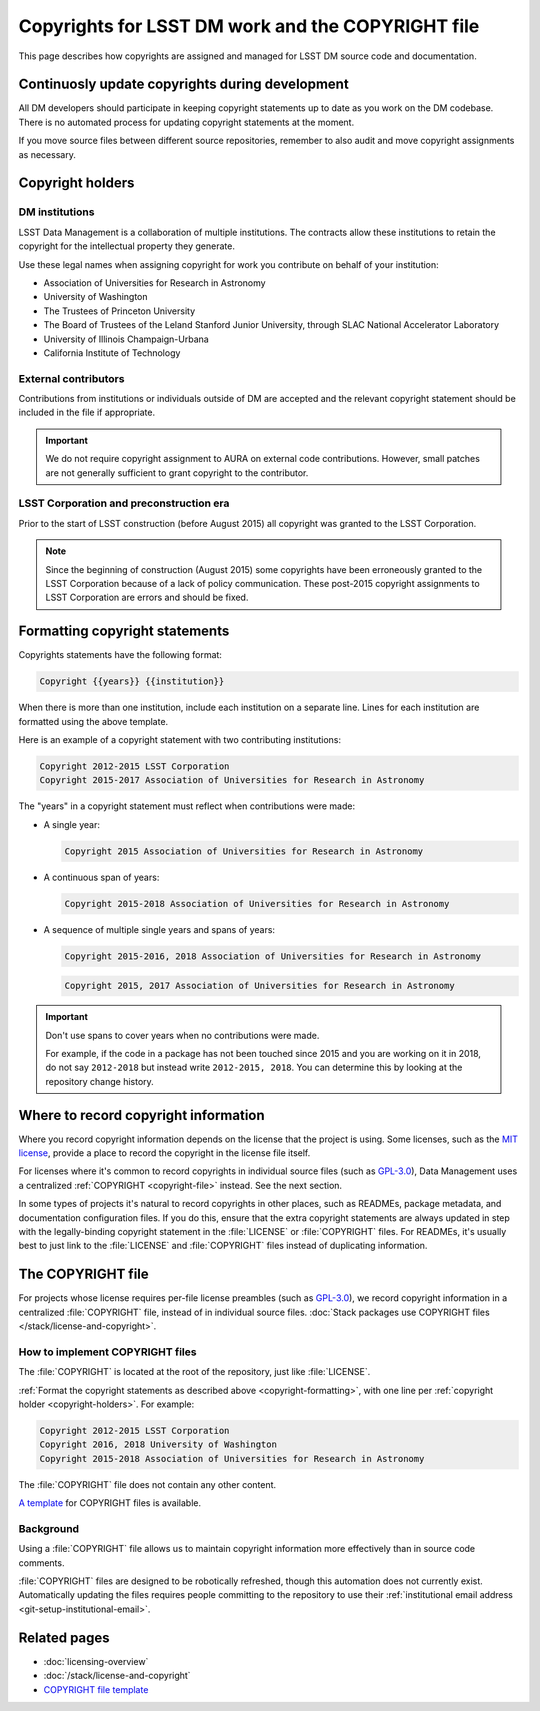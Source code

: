 ##################################################
Copyrights for LSST DM work and the COPYRIGHT file
##################################################

This page describes how copyrights are assigned and managed for LSST DM source code and documentation.

.. _copyright-updating:

Continuosly update copyrights during development
================================================

All DM developers should participate in keeping copyright statements up to date as you work on the DM codebase.
There is no automated process for updating copyright statements at the moment.

If you move source files between different source repositories, remember to also audit and move copyright assignments as necessary.

.. _copyright-holders:

Copyright holders
=================

.. _copyright-dm:

DM institutions
---------------

LSST Data Management is a collaboration of multiple institutions.
The contracts allow these institutions to retain the copyright for the intellectual property they generate.

Use these legal names when assigning copyright for work you contribute on behalf of your institution:

- Association of Universities for Research in Astronomy
- University of Washington
- The Trustees of Princeton University
- The Board of Trustees of the Leland Stanford Junior University, through SLAC National Accelerator Laboratory
- University of Illinois Champaign-Urbana
- California Institute of Technology

.. _copyright-external:

External contributors
---------------------

Contributions from institutions or individuals outside of DM are accepted and the relevant copyright statement should be included in the file if appropriate.

.. important::

   We do not require copyright assignment to AURA on external code contributions.
   However, small patches are not generally sufficient to grant copyright to the contributor.

.. _copyright-lsst-corp:

LSST Corporation and preconstruction era
----------------------------------------

Prior to the start of LSST construction (before August 2015) all copyright was granted to the LSST Corporation.

.. note::

   Since the beginning of construction (August 2015) some copyrights have been erroneously granted to the LSST Corporation because of a lack of policy communication.
   These post-2015 copyright assignments to LSST Corporation are errors and should be fixed.

.. _copyright-formatting:

Formatting copyright statements
===============================

Copyrights statements have the following format:

.. code-block:: jinja

   Copyright {{years}} {{institution}}

When there is more than one institution, include each institution on a separate line.
Lines for each institution are formatted using the above template.

Here is an example of a copyright statement with two contributing institutions:

.. code-block:: text

   Copyright 2012-2015 LSST Corporation
   Copyright 2015-2017 Association of Universities for Research in Astronomy

The "years" in a copyright statement must reflect when contributions were made:

- A single year:

  .. code-block:: text

     Copyright 2015 Association of Universities for Research in Astronomy

- A continuous span of years:

  .. code-block:: text

     Copyright 2015-2018 Association of Universities for Research in Astronomy

- A sequence of multiple single years and spans of years:

  .. code-block:: text

     Copyright 2015-2016, 2018 Association of Universities for Research in Astronomy

  .. code-block:: text

     Copyright 2015, 2017 Association of Universities for Research in Astronomy

.. important::

   Don't use spans to cover years when no contributions were made.

   For example, if the code in a package has not been touched since 2015 and you are working on it in 2018, do not say ``2012-2018`` but instead write ``2012-2015, 2018``.
   You can determine this by looking at the repository change history.

.. _copyright-locations:

Where to record copyright information
=====================================

Where you record copyright information depends on the license that the project is using.
Some licenses, such as the `MIT license`_, provide a place to record the copyright in the license file itself.

For licenses where it's common to record copyrights in individual source files (such as `GPL-3.0`_), Data Management uses a centralized :ref:`COPYRIGHT <copyright-file>` instead.
See the next section.

In some types of projects it's natural to record copyrights in other places, such as READMEs, package metadata, and documentation configuration files.
If you do this, ensure that the extra copyright statements are always updated in step with the legally-binding copyright statement in the :file:`LICENSE` or :file:`COPYRIGHT` files.
For READMEs, it's usually best to just link to the :file:`LICENSE` and :file:`COPYRIGHT` files instead of duplicating information.

.. _copyright-file:

The COPYRIGHT file
==================

For projects whose license requires per-file license preambles (such as `GPL-3.0`_), we record copyright information in a centralized :file:`COPYRIGHT` file, instead of in individual source files.
:doc:`Stack packages use COPYRIGHT files </stack/license-and-copyright>`.

How to implement COPYRIGHT files
--------------------------------

The :file:`COPYRIGHT` is located at the root of the repository, just like :file:`LICENSE`.

:ref:`Format the copyright statements as described above <copyright-formatting>`, with one line per :ref:`copyright holder <copyright-holders>`.
For example:

.. code-block:: text

   Copyright 2012-2015 LSST Corporation
   Copyright 2016, 2018 University of Washington
   Copyright 2015-2018 Association of Universities for Research in Astronomy

The :file:`COPYRIGHT` file does not contain any other content.

`A template <https://github.com/lsst/templates/tree/master/file_templates/copyright>`_ for COPYRIGHT files is available.

Background
----------

Using a :file:`COPYRIGHT` file allows us to maintain copyright information more effectively than in source code comments.

.. seealso::

   See `this article from the Software Freedom Law Center <https://softwarefreedom.org/resources/2012/ManagingCopyrightInformation.html>`_ for background on this policy, which was proposed in :jira:`RFC-45`.

:file:`COPYRIGHT` files are designed to be robotically refreshed, though this automation does not currently exist.
Automatically updating the files requires people committing to the repository to use their :ref:`institutional email address <git-setup-institutional-email>`.

Related pages
=============

- :doc:`licensing-overview`
- :doc:`/stack/license-and-copyright`
- `COPYRIGHT file template <https://github.com/lsst/templates/tree/master/file_templates/copyright>`_

.. _`MIT license`: https://choosealicense.com/licenses/mit/
.. _`GPL-3.0`: https://choosealicense.com/licenses/gpl-3.0/
